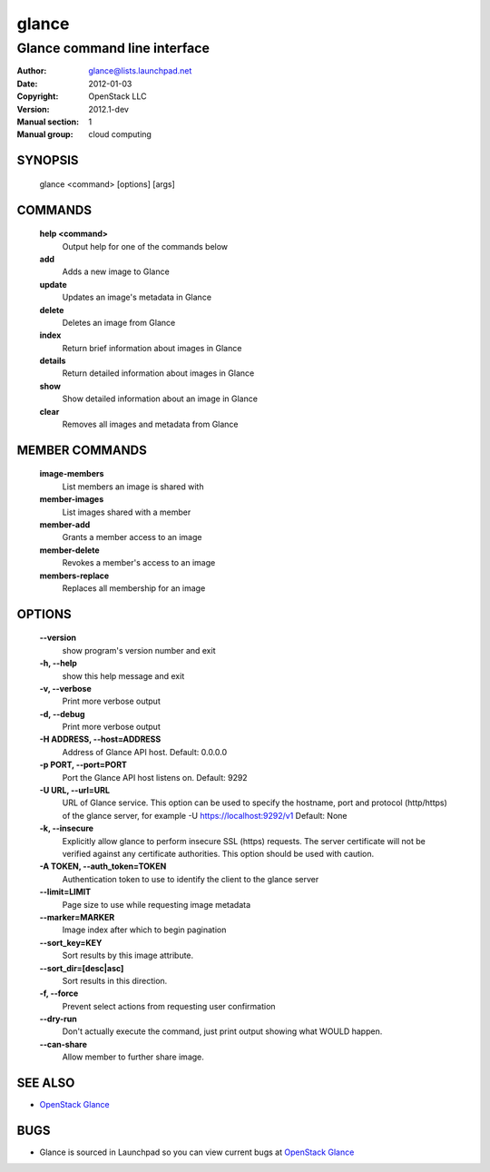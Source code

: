 ======
glance
======

-----------------------------
Glance command line interface
-----------------------------

:Author: glance@lists.launchpad.net
:Date:   2012-01-03
:Copyright: OpenStack LLC
:Version: 2012.1-dev
:Manual section: 1
:Manual group: cloud computing


SYNOPSIS
========

  glance <command> [options] [args]


COMMANDS
========

  **help <command>**
        Output help for one of the commands below

  **add**
        Adds a new image to Glance

  **update**
        Updates an image's metadata in Glance

  **delete**
        Deletes an image from Glance

  **index**
        Return brief information about images in Glance

  **details**
        Return detailed information about images in Glance

  **show**
        Show detailed information about an image in Glance

  **clear**
        Removes all images and metadata from Glance


MEMBER COMMANDS
===============

  **image-members**
        List members an image is shared with

  **member-images**
        List images shared with a member

  **member-add**
        Grants a member access to an image

  **member-delete**
        Revokes a member's access to an image

  **members-replace**
        Replaces all membership for an image


OPTIONS
=======

  **--version**
        show program's version number and exit

  **-h, --help**
        show this help message and exit

  **-v, --verbose**
        Print more verbose output

  **-d, --debug**
        Print more verbose output

  **-H ADDRESS, --host=ADDRESS**
        Address of Glance API host. Default: 0.0.0.0

  **-p PORT, --port=PORT**
        Port the Glance API host listens on. Default: 9292

  **-U URL, --url=URL**
        URL of Glance service. This option can be used to specify the hostname,
        port and protocol (http/https) of the glance server, for example
        -U https://localhost:9292/v1
        Default: None

  **-k, --insecure**
        Explicitly allow glance to perform insecure SSL (https) requests.
        The server certificate will not be verified against any certificate
        authorities. This option should be used with caution.

  **-A TOKEN, --auth_token=TOKEN**
        Authentication token to use to identify the client to the glance server

  **--limit=LIMIT**
        Page size to use while requesting image metadata

  **--marker=MARKER**
        Image index after which to begin pagination

  **--sort_key=KEY**
        Sort results by this image attribute.

  **--sort_dir=[desc|asc]**
        Sort results in this direction.

  **-f, --force**
        Prevent select actions from requesting user confirmation

  **--dry-run**
        Don't actually execute the command, just print output showing what 
        WOULD happen.

  **--can-share**
        Allow member to further share image.


SEE ALSO
========

* `OpenStack Glance <http://glance.openstack.org>`__

BUGS
====

* Glance is sourced in Launchpad so you can view current bugs at `OpenStack Glance <http://glance.openstack.org>`__

